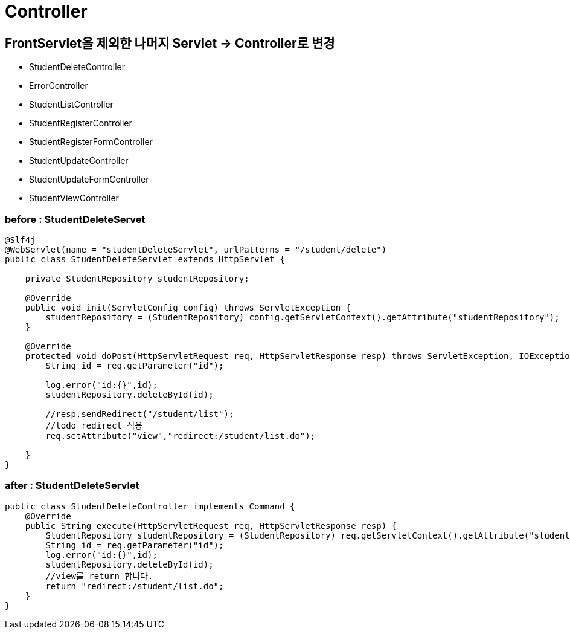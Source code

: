 = Controller

== FrontServlet을 제외한 나머지 Servlet -&gt; Controller로 변경

* StudentDeleteController
* ErrorController
* StudentListController
* StudentRegisterController
* StudentRegisterFormController
* StudentUpdateController
* StudentUpdateFormController
* StudentViewController

=== before : StudentDeleteServet

[source,java]
----

@Slf4j
@WebServlet(name = "studentDeleteServlet", urlPatterns = "/student/delete")
public class StudentDeleteServlet extends HttpServlet {

    private StudentRepository studentRepository;

    @Override
    public void init(ServletConfig config) throws ServletException {
        studentRepository = (StudentRepository) config.getServletContext().getAttribute("studentRepository");
    }

    @Override
    protected void doPost(HttpServletRequest req, HttpServletResponse resp) throws ServletException, IOException {
        String id = req.getParameter("id");

        log.error("id:{}",id);
        studentRepository.deleteById(id);

        //resp.sendRedirect("/student/list");
        //todo redirect 적용
        req.setAttribute("view","redirect:/student/list.do");

    }
}

----

=== after : StudentDeleteServlet

[source,java]
----
public class StudentDeleteController implements Command {
    @Override
    public String execute(HttpServletRequest req, HttpServletResponse resp) {
        StudentRepository studentRepository = (StudentRepository) req.getServletContext().getAttribute("studentRepository");
        String id = req.getParameter("id");
        log.error("id:{}",id);
        studentRepository.deleteById(id);
        //view를 return 합니다.
        return "redirect:/student/list.do";
    }
}
----